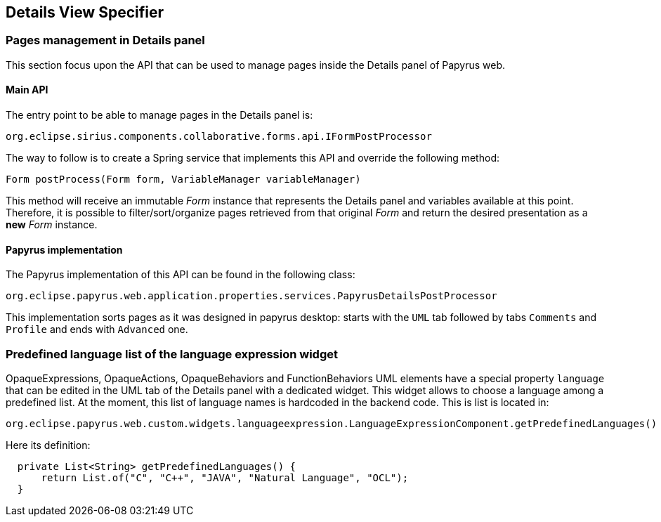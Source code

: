 ifndef::imagesdir[:imagesdir: imgs]
:tip-caption: 💡
:warning-caption: ⚠️
:toclevels: 4

== Details View Specifier
:toc:

=== Pages management in Details panel

This section focus upon the API that can be used to manage pages inside the Details panel of Papyrus web.

==== Main API

The entry point to be able to manage pages in the Details panel is:

[source, java]
--
org.eclipse.sirius.components.collaborative.forms.api.IFormPostProcessor
--

The way to follow is to create a Spring service that implements this API and override the following method:

[source, java]
--
Form postProcess(Form form, VariableManager variableManager)
--

This method will receive an immutable _Form_ instance that represents the Details panel and variables available at this point. 
Therefore, it is possible to filter/sort/organize pages retrieved from that original _Form_ and return the desired presentation as a *new* _Form_ instance.

==== Papyrus implementation

The Papyrus implementation of this API can be found in the following class:

[source, java]
--
org.eclipse.papyrus.web.application.properties.services.PapyrusDetailsPostProcessor
--

This implementation sorts pages as it was designed in papyrus desktop: starts with the `UML` tab followed by tabs `Comments` and `Profile` and ends with `Advanced` one.

=== Predefined language list of the language expression widget

OpaqueExpressions, OpaqueActions, OpaqueBehaviors and FunctionBehaviors UML elements have a special property `language` that can be edited in the UML tab of the Details panel with a dedicated widget. This widget allows to choose a language among a predefined list. At the moment, this list of language names is hardcoded in the backend code. This is list is located in:

```
org.eclipse.papyrus.web.custom.widgets.languageexpression.LanguageExpressionComponent.getPredefinedLanguages()
```

Here its definition:

[source, java]
-----
  private List<String> getPredefinedLanguages() {
      return List.of("C", "C++", "JAVA", "Natural Language", "OCL");
  }
-----

